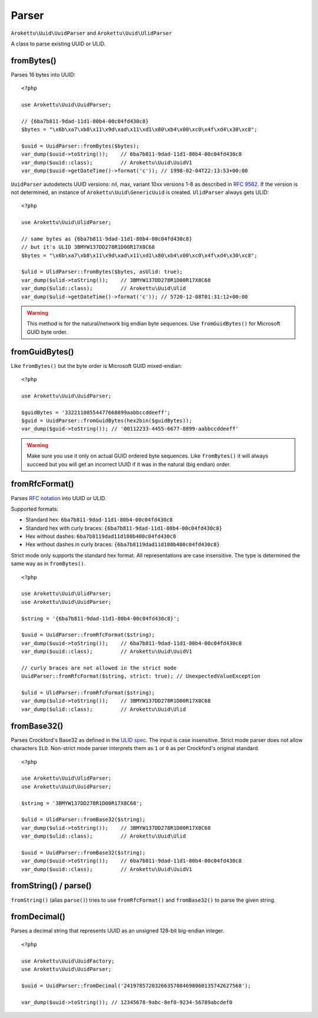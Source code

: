 Parser
######

.. highlight:: php

``Arokettu\Uuid\UuidParser`` and ``Arokettu\Uuid\UlidParser``

A class to parse existing UUID or ULID.

fromBytes()
===========

Parses 16 bytes into UUID::

    <?php

    use Arokettu\Uuid\UuidParser;

    // {6ba7b811-9dad-11d1-80b4-00c04fd430c8}
    $bytes = "\x6b\xa7\xb8\x11\x9d\xad\x11\xd1\x80\xb4\x00\xc0\x4f\xd4\x30\xc8";

    $uuid = UuidParser::fromBytes($bytes);
    var_dump($uuid->toString());    // 6ba7b811-9dad-11d1-80b4-00c04fd430c8
    var_dump($uuid::class);         // Arokettu\Uuid\UuidV1
    var_dump($uuid->getDateTime()->format('c')); // 1998-02-04T22:13:53+00:00

``UuidParser`` autodetects UUID versions: nil, max, variant 10xx versions 1-8 as described in `RFC 9562`_.
If the version is not determined, an instance of ``Arokettu\Uuid\GenericUuid`` is created.
``UlidParser`` always gets ULID::

    <?php

    use Arokettu\Uuid\UlidParser;

    // same bytes as {6ba7b811-9dad-11d1-80b4-00c04fd430c8}
    // but it's ULID 3BMYW137DD278R1D00R17X8C68
    $bytes = "\x6b\xa7\xb8\x11\x9d\xad\x11\xd1\x80\xb4\x00\xc0\x4f\xd4\x30\xc8";

    $ulid = UlidParser::fromBytes($bytes, asUlid: true);
    var_dump($ulid->toString());    // 3BMYW137DD278R1D00R17X8C68
    var_dump($ulid::class);         // Arokettu\Uuid\Ulid
    var_dump($ulid->getDateTime()->format('c')); // 5720-12-08T01:31:12+00:00

.. warning::
    This method is for the natural/network big endian byte sequences.
    Use ``fromGuidBytes()`` for Microsoft GUID byte order.

fromGuidBytes()
===============

Like ``fromBytes()`` but the byte order is Microsoft GUID mixed-endian::

    <?php

    use Arokettu\Uuid\UuidParser;

    $guidBytes = '33221100554477668899aabbccddeeff';
    $guid = UuidParser::fromGuidBytes(hex2bin($guidBytes));
    var_dump($guid->toString()); // '00112233-4455-6677-8899-aabbccddeeff'

.. warning::
    Make sure you use it only on actual GUID ordered byte sequences.
    Like ``fromBytes()`` it will always succeed but you will get an incorrect UUID if it was in the natural (big endian) order.

fromRfcFormat()
===============

.. versionadded:: 3.0 strict mode.
.. versionchanged:: 3.0
    ``fromRfc4122`` -> ``fromRfcFormat``.
    ``fromRfc4122`` is kept as an alias.
    ``fromRfc9562`` added as an alias.

Parses `RFC notation`_ into UUID or ULID.

Supported formats:

* Standard hex: ``6ba7b811-9dad-11d1-80b4-00c04fd430c8``
* Standard hex with curly braces: ``{6ba7b811-9dad-11d1-80b4-00c04fd430c8}``
* Hex without dashes: ``6ba7b8119dad11d180b400c04fd430c8``
* Hex without dashes in curly braces: ``{6ba7b8119dad11d180b400c04fd430c8}``

Strict mode only supports the standard hex format.
All representations are case insensitive.
The type is determined the same way as in ``fromBytes()``.

::

    <?php

    use Arokettu\Uuid\UlidParser;
    use Arokettu\Uuid\UuidParser;

    $string = '{6ba7b811-9dad-11d1-80b4-00c04fd430c8}';

    $uuid = UuidParser::fromRfcFormat($string);
    var_dump($uuid->toString());    // 6ba7b811-9dad-11d1-80b4-00c04fd430c8
    var_dump($uuid::class);         // Arokettu\Uuid\UuidV1

    // curly braces are not allowed in the strict mode
    UuidParser::fromRfcFormat($string, strict: true); // UnexpectedValueException

    $ulid = UlidParser::fromRfcFormat($string);
    var_dump($ulid->toString());    // 3BMYW137DD278R1D00R17X8C68
    var_dump($ulid::class);         // Arokettu\Uuid\Ulid

fromBase32()
============

.. versionadded:: 2.5 strict mode

Parses Crockford's Base32 as defined in the `ULID spec`_.
The input is case insensitive.
Strict mode parser does not allow characters ``ILO``.
Non-strict mode parser interprets them as ``1`` or ``0`` as per Crockford's original standard.

::

    <?php

    use Arokettu\Uuid\UlidParser;
    use Arokettu\Uuid\UuidParser;

    $string = '3BMYW137DD278R1D00R17X8C68';

    $ulid = UlidParser::fromBase32($string);
    var_dump($ulid->toString());    // 3BMYW137DD278R1D00R17X8C68
    var_dump($ulid::class);         // Arokettu\Uuid\Ulid

    $uuid = UuidParser::fromBase32($string);
    var_dump($uuid->toString());    // 6ba7b811-9dad-11d1-80b4-00c04fd430c8
    var_dump($uuid::class);         // Arokettu\Uuid\UuidV1

fromString() / parse()
======================

.. versionadded:: 2.4 ``parse()``

``fromString()`` (alias ``parse()``) tries to use ``fromRfcFormat()`` and ``fromBase32()`` to parse the given string.

fromDecimal()
=============

Parses a decimal string that represents UUID as an unsigned 128-bit big-endian integer.

.. versionadded:: 2.1

::

    <?php

    use Arokettu\Uuid\UuidFactory;
    use Arokettu\Uuid\UuidParser;

    $uuid = UuidParser::fromDecimal('24197857203266357084698060135742627568');

    var_dump($uuid->toString()); // 12345678-9abc-8ef0-9234-56789abcdef0

.. _RFC 9562: https://datatracker.ietf.org/doc/html/rfc9562
.. _RFC notation: https://datatracker.ietf.org/doc/html/rfc9562#section-4
.. _ULID spec: https://github.com/ulid/spec
